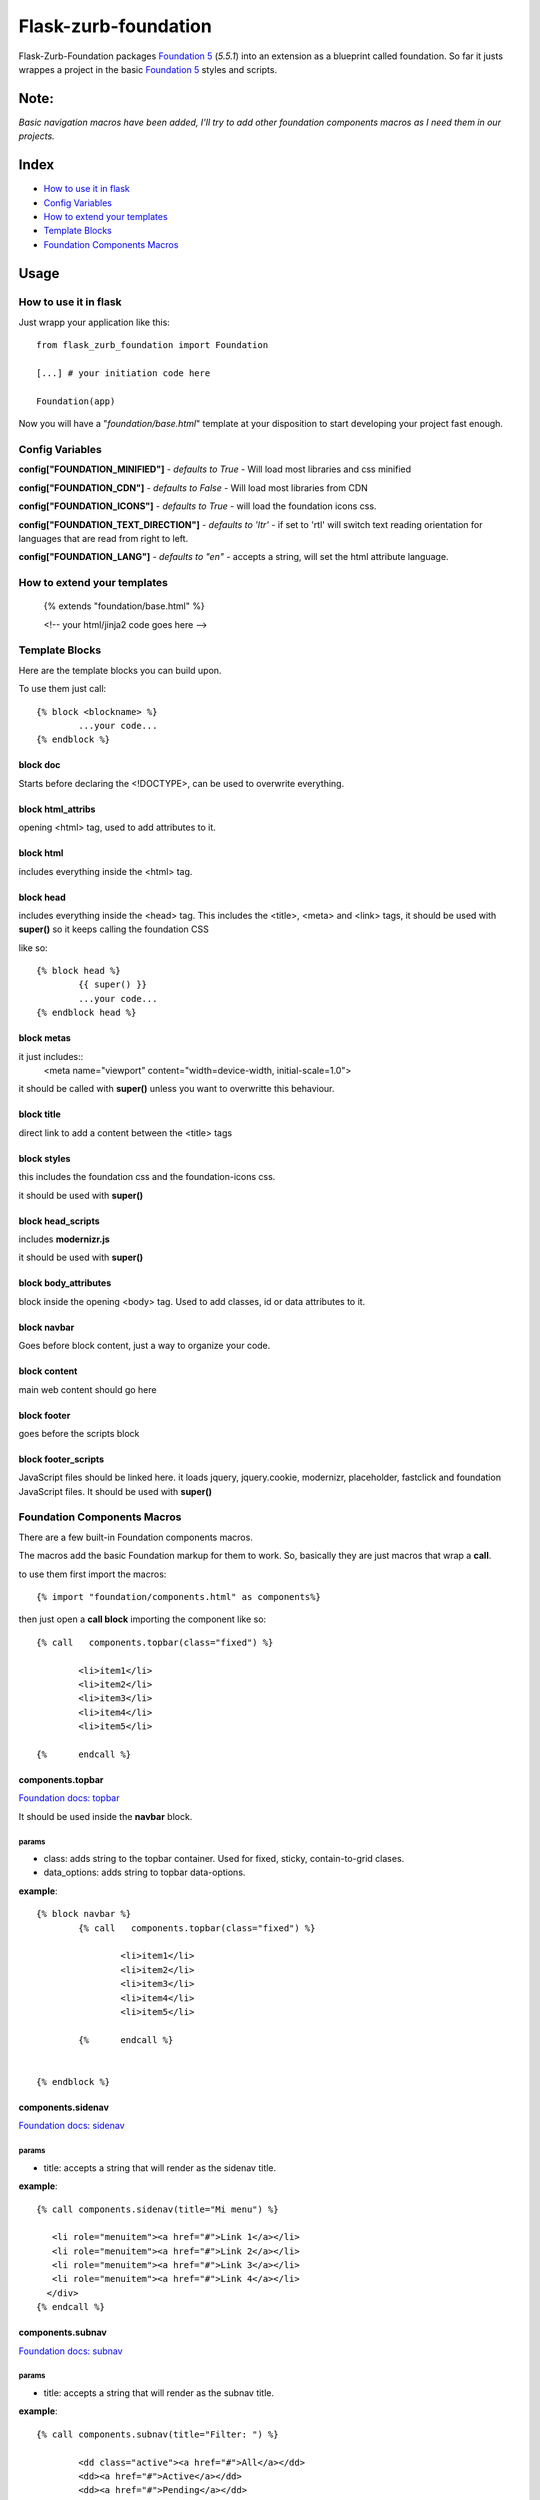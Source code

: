 Flask-zurb-foundation
=======================



.. image:: https://travis-ci.org/ondoheer/flask-zurb-foundation.png?branch=master
   :target: https://travis-ci.org/ondoheer/flask-zurb-foundation


Flask-Zurb-Foundation packages `Foundation 5
<http://foundation.zurb.com/>`_ (*5.5.1*) into an extension as a blueprint called foundation.
So far it justs wrappes a project in the basic `Foundation 5
<http://foundation.zurb.com/>`_ styles and scripts.


Note:
--------

*Basic navigation macros have been added, I'll try to add other foundation components macros as I need them in our projects.*

Index
---------

- `How to use it in flask`_
- `Config Variables`_
- `How to extend your templates`_
- `Template Blocks`_
- `Foundation Components Macros`_




Usage
------

How to use it in flask
************************

Just wrapp your application like this::

    from flask_zurb_foundation import Foundation

    [...] # your initiation code here

    Foundation(app)


Now you will have a "*foundation/base.html*" template at your disposition to start developing your project fast enough.


Config Variables
******************

**config["FOUNDATION_MINIFIED"]** - *defaults to True* - Will load most libraries and css minified

**config["FOUNDATION_CDN"]** - *defaults to False* - Will load most libraries from CDN 

**config["FOUNDATION_ICONS"]** - *defaults to True* - will load the foundation icons css.

**config["FOUNDATION_TEXT_DIRECTION"]** - *defaults to 'ltr'* - if set to 'rtl' will switch text reading orientation for languages that are read from right to left.

**config["FOUNDATION_LANG"]** - *defaults to "en"* - accepts a string, will set the html attribute language.


How to extend your templates
*******************************

	{% extends "foundation/base.html" %}

	<!-- your html/jinja2 code goes here -->

Template Blocks
******************

Here are the template blocks you can build upon.

To use them just call::

	{% block <blockname> %}
		...your code...
	{% endblock %}


block doc
++++++++++

Starts before declaring the <!DOCTYPE>, can be used to overwrite everything.

block html_attribs
+++++++++++++++++++

opening <html> tag, used to add attributes to it.


block html
+++++++++++

includes everything inside the <html> tag.


block head
+++++++++++

includes everything inside the <head> tag. This includes the <title>, <meta> and <link> tags, it should be used with **super()** so it keeps calling the foundation CSS

like so::

	{% block head %}
		{{ super() }}
		...your code...
	{% endblock head %}


block metas
++++++++++++

it just includes::
	<meta name="viewport" content="width=device-width, initial-scale=1.0">

it should be called with **super()** unless you want to overwritte this behaviour.

block title
++++++++++++

direct link to add a content between the <title> tags

block styles
++++++++++++

this includes the foundation css and the foundation-icons css. 

it should be used with **super()**

block head_scripts
+++++++++++++++++++

includes **modernizr.js**

it should be used with **super()**

block body_attributes
++++++++++++++++++++++

block inside the opening <body> tag. Used to add classes, id or data attributes to it.


block navbar
+++++++++++++++

Goes before block content, just a way to organize your code.

block content
+++++++++++++++

main web content should go here

block footer
+++++++++++++

goes before the scripts block 

block footer_scripts
+++++++++++++++++++++

JavaScript files should be linked here.
it loads jquery, jquery.cookie, modernizr, placeholder, fastclick and foundation JavaScript files.
It should be used with **super()**

Foundation Components Macros
*****************************

There are a few built-in Foundation components macros.

The macros add the basic Foundation markup for them to work. So, basically they are just macros that wrap a **call**.

to use them first import the macros::

	{% import "foundation/components.html" as components%}


then just open a **call block** importing the component like so::

	{% call   components.topbar(class="fixed") %}

		<li>item1</li>
		<li>item2</li>
		<li>item3</li>
		<li>item4</li>
		<li>item5</li>

	{%	endcall %}


components.topbar
++++++++++++++++++

`Foundation docs: topbar <http://foundation.zurb.com/docs/components/topbar.html>`_

It should be used inside the **navbar** block.

params
```````

- class: adds string to the topbar container. Used for fixed, sticky, contain-to-grid clases.

- data_options: adds string to topbar data-options.

**example**::

	{% block navbar %}
		{% call   components.topbar(class="fixed") %}
		
			<li>item1</li>
			<li>item2</li>
			<li>item3</li>
			<li>item4</li>
			<li>item5</li>

		{%	endcall %}

	  
	{% endblock %}





components.sidenav
++++++++++++++++++++

`Foundation docs: sidenav <http://foundation.zurb.com/docs/components/sidenav.html>`_

params
```````

- title: accepts a string that will render as the sidenav title.


**example**::

	{% call components.sidenav(title="Mi menu") %}

	   <li role="menuitem"><a href="#">Link 1</a></li>
	   <li role="menuitem"><a href="#">Link 2</a></li>
	   <li role="menuitem"><a href="#">Link 3</a></li>
	   <li role="menuitem"><a href="#">Link 4</a></li>
	  </div>
	{% endcall %}



components.subnav
++++++++++++++++++++

`Foundation docs: subnav <http://foundation.zurb.com/docs/components/subnav.html>`_

params
```````

- title: accepts a string that will render as the subnav title.


**example**::

	{% call components.subnav(title="Filter: ") %}
		
		<dd class="active"><a href="#">All</a></dd>
		<dd><a href="#">Active</a></dd>
		<dd><a href="#">Pending</a></dd>
		<dd class="hide-for-small-only"><a href="#">Suspended</a></dd>
	{% endcall %}


components.iconbar
+++++++++++++++++++

`Foundation docs: iconbar <http://foundation.zurb.com/docs/components/icon-bar.html>`_

Since flask-zurb-foundation comes with all the Foundation icons by default the iconbar macro allows you to work complex icon menues easily.

params
```````

- number : -*string* - written number, ex. "one", "five"; from one to eight. It will render evely distributed icons according to the number passed to it.
- vertical:  - *bool* - defaults to False.
- type: - *string* - defaults to *img*, acepts *icon*. Img will load the default Foundation SVGs, using icon will load the icons as font-icons, allowing for an easier change of icons colors.
- icons: - *list* - acceptsa list of strings with the name of the icons or imgs you want to load for the iconbar. Place them in the order you want them to appear. Just pass to the array the name of the foundation `icons <http://zurb.com/playground/foundation-icon-fonts-3>`_ preceded by "fi-". (check the example)
- labels: - *list* - defaults to empty. List of strings that will display under the icons (if you need it). Write them in the same order as their corresponding icons.

**example**::

	{% call components.iconbar(number="four", vertical=True, icons=["fi-home", "fi-bookmark", "fi-info", "fi-anchor"], labels=["Home", "Bookmarks", "info", "anchor"]) %}
  
	{% endcall%}



components.offcanvas
++++++++++++++++++++++

`Foundation docs: offcanvas <http://foundation.zurb.com/docs/components/offcanvas.html>`_

Just the basic off canvas markup. Remeber all of your web content should fit inside of the **call**.

**example**::

	{% call components.offcanvas() %}
		<!-- Off Canvas Menu -->
		    <aside class="left-off-canvas-menu">
		        <!-- whatever you want goes here -->
		        <ul>
		          <li><a href="#">Item 1</a></li>
		        ...
		        </ul>
		    </aside>

		    <!-- main content goes here -->
		    <p>Set in the year 0 F.E. ("Foundation Era"), The Psychohistorians opens on Trantor, the capital of the 12,000-year-old Galactic Empire. Though the empire appears stable and powerful, it is slowly decaying in ways that parallel the decline of the Western Roman Empire. Hari Seldon, a mathematician and psychologist, has developed psychohistory, a new field of science and psychology that equates all possibilities in large societies to mathematics, allowing for the prediction of future events.</p>
    {% endcall %}